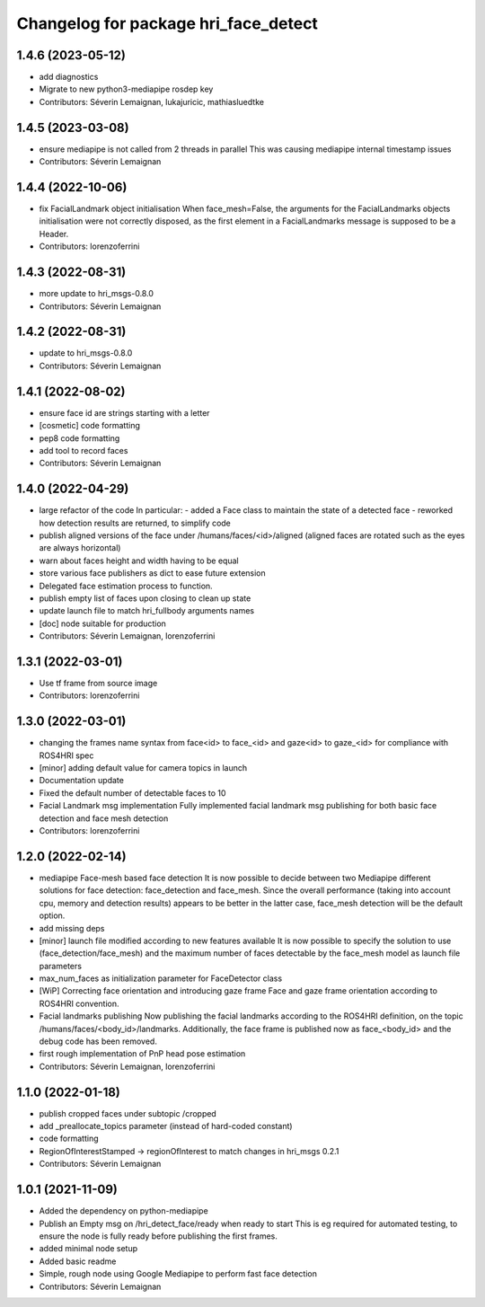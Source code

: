 ^^^^^^^^^^^^^^^^^^^^^^^^^^^^^^^^^^^^^
Changelog for package hri_face_detect
^^^^^^^^^^^^^^^^^^^^^^^^^^^^^^^^^^^^^

1.4.6 (2023-05-12)
------------------
* add diagnostics
* Migrate to new python3-mediapipe rosdep key
* Contributors: Séverin Lemaignan, lukajuricic, mathiasluedtke

1.4.5 (2023-03-08)
------------------
* ensure mediapipe is not called from 2 threads in parallel
  This was causing mediapipe internal timestamp issues
* Contributors: Séverin Lemaignan

1.4.4 (2022-10-06)
------------------
* fix FacialLandmark object initialisation
  When face_mesh=False, the arguments for the FacialLandmarks
  objects initialisation were not correctly disposed, as the
  first element in a FacialLandmarks message is supposed to be a
  Header.
* Contributors: lorenzoferrini

1.4.3 (2022-08-31)
------------------
* more update to hri_msgs-0.8.0
* Contributors: Séverin Lemaignan

1.4.2 (2022-08-31)
------------------
* update to hri_msgs-0.8.0
* Contributors: Séverin Lemaignan

1.4.1 (2022-08-02)
------------------
* ensure face id are strings starting with a letter
* [cosmetic] code formatting
* pep8 code formatting
* add tool to record faces
* Contributors: Séverin Lemaignan

1.4.0 (2022-04-29)
------------------
* large refactor of the code
  In particular:
  - added a Face class to maintain the state of a detected face
  - reworked how detection results are returned, to simplify code
* publish aligned versions of the face under /humans/faces/<id>/aligned
  (aligned faces are rotated such as the eyes are always horizontal)
* warn about faces height and width having to be equal
* store various face publishers as dict to ease future extension
* Delegated face estimation process to function.
* publish empty list of faces upon closing to clean up state
* update launch file to match hri_fullbody arguments names
* [doc] node suitable for production
* Contributors: Séverin Lemaignan, lorenzoferrini

1.3.1 (2022-03-01)
------------------
* Use tf frame from source image
* Contributors: lorenzoferrini

1.3.0 (2022-03-01)
------------------
* changing the frames name syntax from face<id> to face_<id> and gaze<id> to
  gaze_<id> for compliance with ROS4HRI spec
* [minor] adding default value for camera topics in launch
* Documentation update
* Fixed the default number of detectable faces to 10
* Facial Landmark msg implementation
  Fully implemented facial landmark msg publishing for both basic
  face detection and face mesh detection
* Contributors: lorenzoferrini

1.2.0 (2022-02-14)
------------------
* mediapipe Face-mesh based face detection
  It is now possible to decide between two Mediapipe different
  solutions for face detection: face_detection and face_mesh.
  Since the overall performance (taking into account cpu, memory and
  detection results) appears to be better in the latter case,
  face_mesh detection will be the default option.
* add missing deps
* [minor] launch file modified according to new features available
  It is now possible to specify the solution to use
  (face_detection/face_mesh) and the maximum number of faces
  detectable by the face_mesh model as launch file parameters
* max_num_faces as initialization parameter for FaceDetector class
* [WiP] Correcting face orientation and introducing gaze frame
  Face and gaze frame orientation according to ROS4HRI convention.
* Facial landmarks publishing
  Now publishing the facial landmarks according to the ROS4HRI
  definition, on the topic /humans/faces/<body_id>/landmarks.
  Additionally, the face frame is published now as face\_<body_id>
  and the debug code has been removed.
* first rough implementation of PnP head pose estimation
* Contributors: Séverin Lemaignan, lorenzoferrini

1.1.0 (2022-01-18)
------------------
* publish cropped faces under subtopic /cropped
* add _preallocate_topics parameter (instead of hard-coded constant)
* code formatting
* RegionOfInterestStamped -> regionOfInterest to match changes in hri_msgs 0.2.1
* Contributors: Séverin Lemaignan

1.0.1 (2021-11-09)
------------------
* Added the dependency on python-mediapipe
* Publish an Empty msg on /hri_detect_face/ready when ready to start
  This is eg required for automated testing, to ensure the node is fully
  ready before publishing the first frames.
* added minimal node setup
* Added basic readme
* Simple, rough node using Google Mediapipe to perform fast face detection
* Contributors: Séverin Lemaignan
